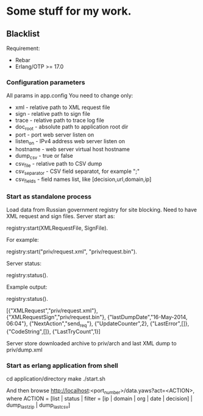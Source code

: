 * Some stuff for my work.

** Blacklist
    Requirement:
    * Rebar
    * Erlang/OTP >= 17.0

*** Configuration parameters
   All params in app.config
   You need to change only:
    * xml - relative path to XML request file
    * sign - relative path to sign file
    * trace - relative path to trace log file
    * doc_root - absolute path to application root dir
    * port - port web server listen on
    * listen_on - IPv4 address web server listen on
    * hostname - web server virtual host hostname
    * dump_csv - true or false
    * csv_file - relative path to CSV dump
    * csv_separator - CSV field separatot, for example ";"
    * csv_fields - field names list, like [decision,url,domain,ip]

*** Start as standalone process
   Load data from Russian government registry for site blocking.
   Need to have XML request and sign files.
   Server start as:
   #+BEGIN_EXAMPLE Erlang
    registry:start(XMLRequestFile, SignFile).
   #+END_EXAMPLE
   For example:
   #+BEGIN_EXAMPLE Erlang
    registry:start("priv/request.xml", "priv/request.bin").
   #+END_EXAMPLE
   Server status:
   #+BEGIN_EXAMPLE Erlang
    registry:status().
   #+END_EXAMPLE
   Example output:
   #+BEGIN_EXAMPLE Erlang
    registry:status().

    [{"XMLRequest","priv/request.xml"},
     {"XMLRequestSign","priv/request.bin"},
     {"lastDumpDate","16-May-2014, 06:04"},
     {"NextAction","send_req"},
     {"UpdateCounter",2},
     {"LastError",[]},
     {"CodeString",[]},
     {"LastTryCount",1}]
   #+END_EXAMPLE
   Server store downloaded archive to priv/arch and last XML dump to priv/dump.xml

*** Start as erlang application from shell
   #+BEGIN_EXAMPLE Shell
   cd application/directory
   make
    ./start.sh
   #+END_EXAMPLE
   And then browse http://localhost:<port_number>/data.yaws?act=<ACTION>, where
   ACTION = [list | status | filter = [ip | domain | org | date | decision] | dump_last_zip | dump_last_csv]
